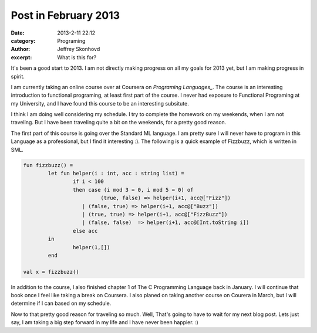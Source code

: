 Post in February 2013
#######################
:date: 2013-2-11 22:12
:category: Programing
:author: Jeffrey Skonhovd
:excerpt: What is this for?

It's been a good start to 2013. I am not directly making progress on all my goals for 2013 yet, but I am making progress in spirit. 

I am currently taking an online course over at Coursera on `Programing Languages_`. The course is an interesting introduction to functional programing, at least first part of the course. I never had exposure to Functional Programing at my University, and I have found this course to be an interesting subsitute. 

I think I am doing well considering my schedule. I try to complete the homework on my weekends, when I am not traveling. But I have been traveling quite a bit on the weekends, for a pretty good reason. 

The first part of this course is going over the Standard ML language. I am pretty sure I will never have to program in this Language as a professional, but I find it interesting :). The following is a quick example of Fizzbuzz, which is written in SML.

.. code-block:: SMLLexer

	fun fizzbuzz() = 
		let fun helper(i : int, acc : string list) =
			if i < 100
			then case (i mod 3 = 0, i mod 5 = 0) of 
				 (true, false) => helper(i+1, acc@["Fizz"])
			   | (false, true) => helper(i+1, acc@["Buzz"])
			   | (true, true) => helper(i+1, acc@["FizzBuzz"])
			   | (false, false)  => helper(i+1, acc@[Int.toString i])
			else acc
		in
			helper(1,[])
		end

	val x = fizzbuzz()

In addition to the course, I also finished chapter 1 of The C Programming Language back in January. I will continue that book once I feel like taking a break on Coursera. I also planed on taking another course on Courera in March, but I will determine if I can based on my schedule.

Now to that pretty good reason for traveling so much. Well, That's going to have to wait for my next blog post. Lets just say, I am taking a big step forward in my life and I have never been happier. :)


.. _`Programing Languages`: https://www.coursera.org/course/proglang
